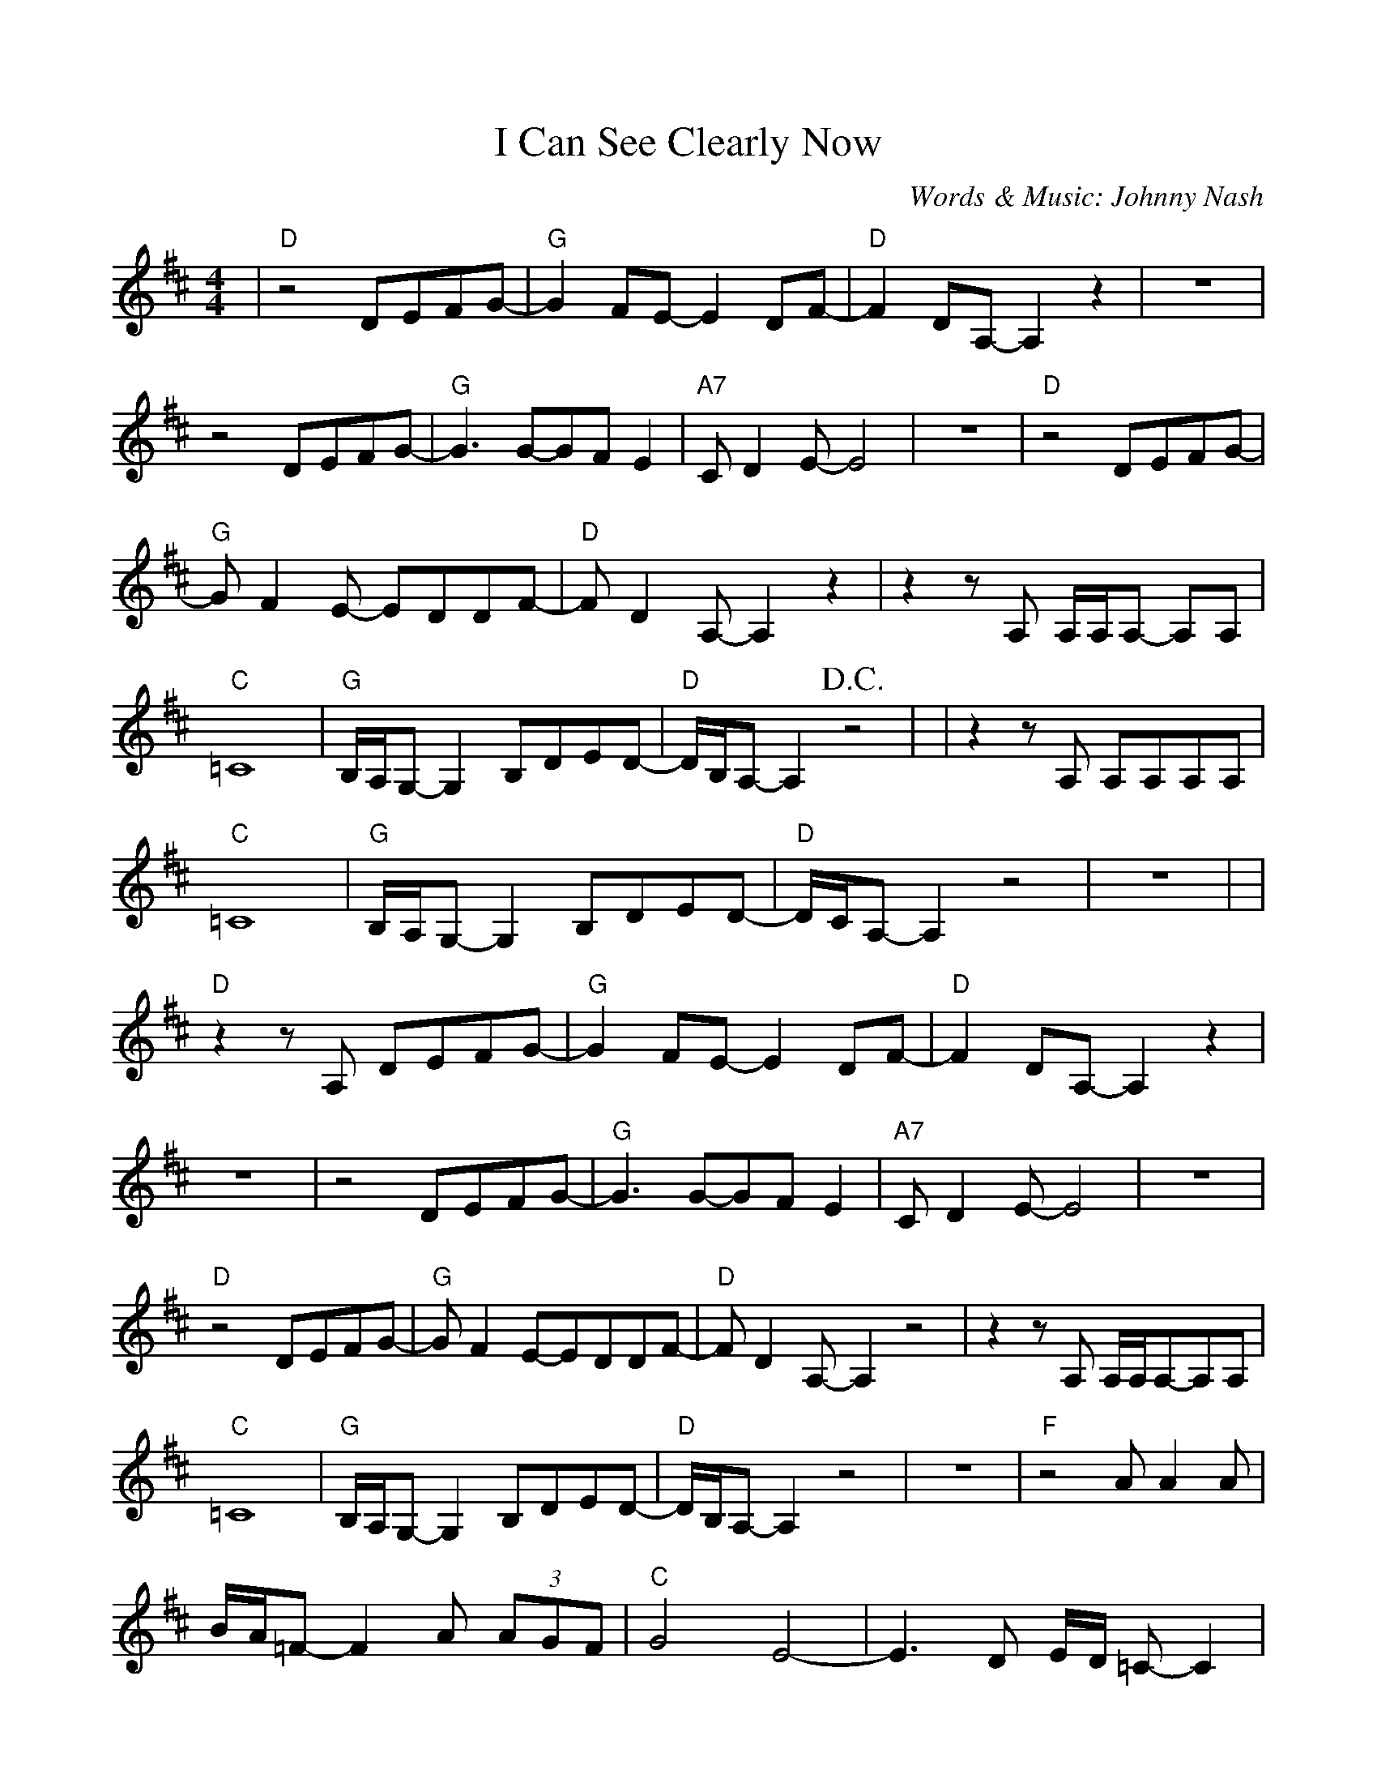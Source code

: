 %Scale the output
%%scale 0.93
%%format dulcimer.fmt
%%deco D.C.alCoda 3 dacs 16 40 40 D.C. al Coda
%%deco D.S.alCoda 3 dacs 16 40 40 D.S. al Coda
%Usage
%!D.C.alCoda! C8 !D.S.alCoda! C8 |
%%barsperstaff 6
X: 1
T:I Can See Clearly Now
C:Words & Music: Johnny Nash
M:4/4%(3/4, 4/4, 6/8)
L:1/8%(1/8, 1/4)
K:D%(D, C)
%%continueall
|"D"z4 DEFG-|"G"G2 FE-E2 DF-|"D"F2 DA,-A,2 z2
|z8|z4 DEFG-|"G"G3 G-GF E2|"A7"C D2 E-E4
|z8|"D"z4 DEFG-|"G"G F2 E- EDDF-|"D"F D2 A,-A,2 z2
|z2 z A, A,/2A,/2A,- A,A,|"C"=C8|"G"B,/2A,/2G,- G,2 B,DED-|"D"D/2B,/2A,- A,2 +D.C.+z4|
|z2 z A, A,A,A,A,|"C"=C8|"G"B,/2A,/2G,- G,2 B,DED-|"D"D/2C/2A,- A,2 z4|z8|
|"D"z2 z A, DEFG-|"G"G2 FE- E2 DF-|"D"F2 DA,- A,2 z2
|z8|z4 DEFG-|"G"G3 G-GF E2|"A7"C D2 E-E4
|z8|"D"z4 DEFG-|"G"G F2 E-EDDF-|"D"F D2 A,-A,2 z4
|z2 z A, A,/2A,/2A,-A,A,|"C"=C8|"G"B,/2A,/2G,-G,2 B,DED-|"D"D/2B,/2A,-A,2 z4
|z8|"F"z4 A A2 A|B/2A/2=F- F2A (3AGF|"C"G4 E4-
|-E3 D E/2D/2 =C-C2|"F"z4 A A2 G|A/2G/2=F- F2 (3"A"A"G"G"F"F2|"A"A4 A4-
|A8|"C#m"_A8|"G"G8|"C#m"_A8|"G"B,8|"C"=C8|"D6(no5)"B8|"A"A8-|+D.C.alCoda+A8
|:+coda+ "D"z2 z A, A,A,A,A,|"C"=C8|"G"B,/2A,/2G,- G,2 B,dED-
|1 "D"D/2B,/2A,- A,2 z4|2 "D"D8-|D6 z2||
